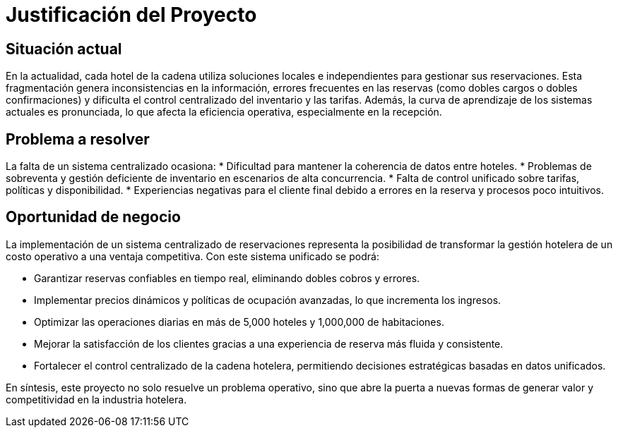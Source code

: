 = Justificación del Proyecto

== Situación actual
En la actualidad, cada hotel de la cadena utiliza soluciones locales e independientes para gestionar sus reservaciones. 
Esta fragmentación genera inconsistencias en la información, errores frecuentes en las reservas (como dobles cargos o dobles confirmaciones) 
y dificulta el control centralizado del inventario y las tarifas. 
Además, la curva de aprendizaje de los sistemas actuales es pronunciada, lo que afecta la eficiencia operativa, especialmente en la recepción.  

== Problema a resolver
La falta de un sistema centralizado ocasiona:  
* Dificultad para mantener la coherencia de datos entre hoteles.  
* Problemas de sobreventa y gestión deficiente de inventario en escenarios de alta concurrencia.  
* Falta de control unificado sobre tarifas, políticas y disponibilidad.  
* Experiencias negativas para el cliente final debido a errores en la reserva y procesos poco intuitivos.  

== Oportunidad de negocio
La implementación de un sistema centralizado de reservaciones representa la posibilidad de transformar la gestión hotelera 
de un costo operativo a una ventaja competitiva. Con este sistema unificado se podrá:  

* Garantizar reservas confiables en tiempo real, eliminando dobles cobros y errores.  
* Implementar precios dinámicos y políticas de ocupación avanzadas, lo que incrementa los ingresos.  
* Optimizar las operaciones diarias en más de 5,000 hoteles y 1,000,000 de habitaciones.  
* Mejorar la satisfacción de los clientes gracias a una experiencia de reserva más fluida y consistente.  
* Fortalecer el control centralizado de la cadena hotelera, permitiendo decisiones estratégicas basadas en datos unificados.  

En síntesis, este proyecto no solo resuelve un problema operativo, 
sino que abre la puerta a nuevas formas de generar valor y competitividad en la industria hotelera.